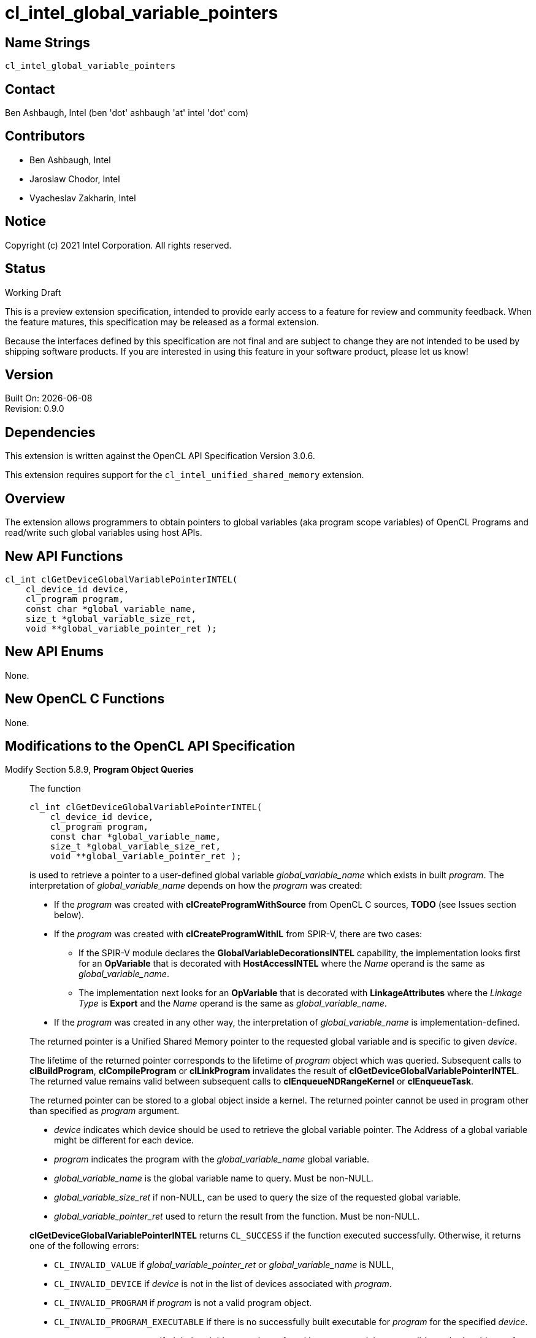 = cl_intel_global_variable_pointers

// This section needs to be after the document title.
:doctype: book
:toc2:
:toc: left
:encoding: utf-8
:lang: en

// Set the default source code type in this document to C++,
// for syntax highlighting purposes.  This is needed because
// docbook uses c++ and html5 uses cpp.
:language: {basebackend@docbook:c++:cpp}

== Name Strings

`cl_intel_global_variable_pointers`

== Contact

Ben Ashbaugh, Intel (ben 'dot' ashbaugh 'at' intel 'dot' com)

== Contributors

// spell-checker: disable
* Ben Ashbaugh, Intel
* Jaroslaw Chodor, Intel
* Vyacheslav Zakharin, Intel
// spell-checker: enable

== Notice

Copyright (c) 2021 Intel Corporation. All rights reserved.

== Status

Working Draft

This is a preview extension specification, intended to provide early access to a feature for review and community feedback.
When the feature matures, this specification may be released as a formal extension.

Because the interfaces defined by this specification are not final and are subject to change they are not intended to be used by shipping software products.
If you are interested in using this feature in your software product, please let us know!

== Version

Built On: {docdate} +
Revision: 0.9.0

== Dependencies

This extension is written against the OpenCL API Specification Version 3.0.6.

This extension requires support for the `cl_intel_unified_shared_memory`
extension.

== Overview

The extension allows programmers to obtain pointers to global variables (aka
program scope variables) of OpenCL Programs and read/write such global variables
using host APIs.

== New API Functions

[source]
----
cl_int clGetDeviceGlobalVariablePointerINTEL(
    cl_device_id device,
    cl_program program,
    const char *global_variable_name,
    size_t *global_variable_size_ret,
    void **global_variable_pointer_ret );
----

== New API Enums

None.

== New OpenCL C Functions

None.

== Modifications to the OpenCL API Specification

Modify Section 5.8.9, *Program Object Queries* ::
+
--

The function
----
cl_int clGetDeviceGlobalVariablePointerINTEL(
    cl_device_id device,
    cl_program program,
    const char *global_variable_name,
    size_t *global_variable_size_ret,
    void **global_variable_pointer_ret );
----
is used to retrieve a pointer to a user-defined global variable
_global_variable_name_ which exists in built _program_.  The interpretation of
_global_variable_name_ depends on how the _program_ was created:

* If the _program_ was created with *clCreateProgramWithSource* from OpenCL C
  sources, *TODO* (see Issues section below).

* If the _program_ was created with *clCreateProgramWithIL* from SPIR-V, there
  are two cases:

  - If the SPIR-V module declares the *GlobalVariableDecorationsINTEL*
    capability, the implementation looks first for an *OpVariable* that is
    decorated with *HostAccessINTEL* where the _Name_ operand is the same as
    _global_variable_name_.

  - The implementation next looks for an *OpVariable* that is decorated with
    *LinkageAttributes* where the _Linkage Type_ is *Export* and the _Name_
    operand is the same as _global_variable_name_.

* If the _program_ was created in any other way, the interpretation of
  _global_variable_name_ is implementation-defined.

The returned pointer is a Unified Shared Memory pointer to the requested global
variable and is specific to given _device_.

The lifetime of the returned pointer corresponds to the lifetime of _program_
object which was queried.  Subsequent calls to *clBuildProgram*,
*clCompileProgram* or *clLinkProgram* invalidates the result of
*clGetDeviceGlobalVariablePointerINTEL*.  The returned value remains valid
between subsequent calls to *clEnqueueNDRangeKernel* or *clEnqueueTask*.

The returned pointer can be stored to a global object inside a kernel.  The
returned pointer cannot be used in program other than specified as _program_
argument.

* _device_ indicates which device should be used to retrieve the global variable pointer. 
  The Address of a global variable might be different for each device.

* _program_ indicates the program with the _global_variable_name_ global variable.

* _global_variable_name_ is the global variable name to query. Must be non-NULL.

* _global_variable_size_ret_ if non-NULL, can be used to query the size of the requested global variable.

* _global_variable_pointer_ret_ used to return the result from the function. Must be non-NULL.

*clGetDeviceGlobalVariablePointerINTEL* returns `CL_SUCCESS` if the function executed
successfully. Otherwise, it returns one of the following errors:

* `CL_INVALID_VALUE` if _global_variable_pointer_ret_ or _global_variable_name_ is NULL,

* `CL_INVALID_DEVICE` if _device_ is not in the list of devices associated with _program_.

* `CL_INVALID_PROGRAM` if _program_ is not a valid program object.

* `CL_INVALID_PROGRAM_EXECUTABLE` if there is no successfully built executable
  for _program_ for the specified _device_.

* `CL_INVALID_ARG_VALUE` if _global_variable_name_ is not found in _program_ or it is
  not possible to obtain address of _global_variable_name_.
--

== Modifications to the OpenCL SPIR-V Environment Specification

*TODO*

Modify sub-section *Extensions* ::
+
--
cl_intel_global_variable_pointers ...
--

== Issues

. Exactly what is the interpretation of _global_variable_name_ for a _program_
  that was created from OpenCL C sources?  Must the variable be declared
  "extern"?  Are "constant" variables allowed?
+
--
*UNRESOLVED*
--

. Can a queried global variable pointer be used by a kernel from another program object?
+
--
*UNRESOLVED*

Currently this is disallowed.
--


== Revision History

[cols="5,15,15,70"]
[grid="rows"]
[options="header"]
|========================================
|Rev|Date|Author|Changes
|0.9.0|2019-09-14|Jaroslaw Chodor|*Initial revision*
|0.9.0|2021-09-22|Ben Ashbaugh|Added preview disclaimer, general cleanup.
|0.9.0|2021-10-18|Greg Lueck|Clarify variable name for SPIR-V case.
|========================================
